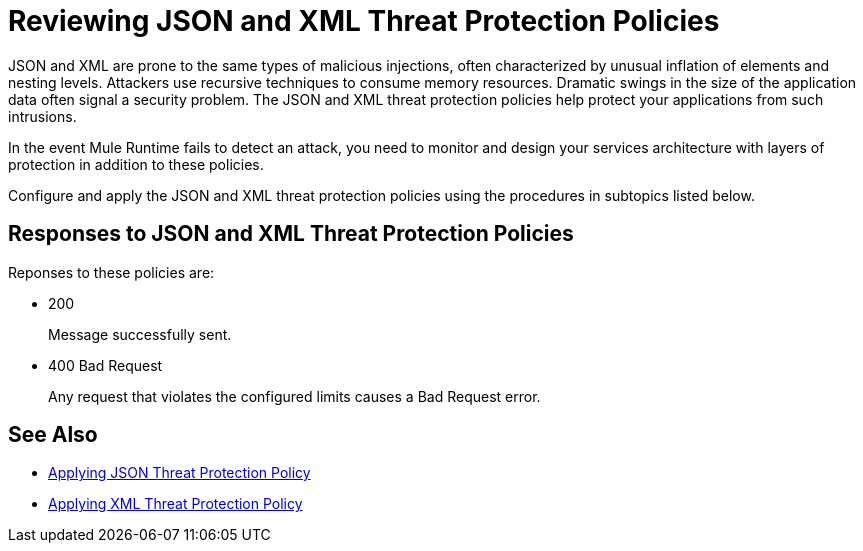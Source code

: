 = Reviewing JSON and XML Threat Protection Policies
:keywords: XML, policy, validation

JSON and XML are prone to the same types of malicious injections, often characterized by unusual inflation of elements and nesting levels. Attackers use recursive techniques to consume memory resources. Dramatic swings in the size of the application data often signal a security problem. The JSON and XML threat protection policies help protect your applications from such intrusions.

In the event Mule Runtime fails to detect an attack, you need to monitor and design your services architecture with layers of protection in addition to these policies.

Configure and apply the JSON and XML threat protection policies using the procedures in subtopics listed below.

== Responses to JSON and XML Threat Protection Policies

Reponses to these policies are:

* 200 
+
Message successfully sent.
+
* 400 Bad Request
+
Any request that violates the configured limits causes a Bad Request error.

== See Also

***** link:/api-manager/v/2.x/apply-configure-json-threat-task[Applying JSON Threat Protection Policy]
***** link:/api-manager/v/2.x/apply-configure-xml-threat-task[Applying XML Threat Protection Policy]



